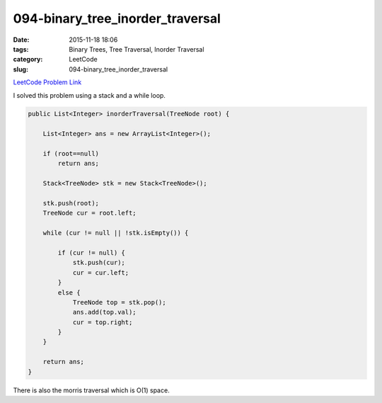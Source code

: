 094-binary_tree_inorder_traversal
#################################

:date: 2015-11-18 18:06
:tags: Binary Trees, Tree Traversal, Inorder Traversal
:category: LeetCode
:slug: 094-binary_tree_inorder_traversal

`LeetCode Problem Link <https://leetcode.com/problems/binary-tree-inorder-traversal/>`_

I solved this problem using a stack and a while loop.

.. code-block:: java

    public List<Integer> inorderTraversal(TreeNode root) {

        List<Integer> ans = new ArrayList<Integer>();

        if (root==null)
            return ans;

        Stack<TreeNode> stk = new Stack<TreeNode>();

        stk.push(root);
        TreeNode cur = root.left;

        while (cur != null || !stk.isEmpty()) {

            if (cur != null) {
                stk.push(cur);
                cur = cur.left;
            }
            else {
                TreeNode top = stk.pop();
                ans.add(top.val);
                cur = top.right;
            }
        }

        return ans;
    }

There is also the morris traversal which is O(1) space.

